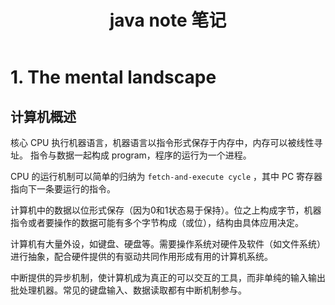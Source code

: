 #+TITLE: java note 笔记
#+OPTIONS: TOC:1

* 1. The mental landscape

** 计算机概述

核心 CPU 执行机器语言，机器语言以指令形式保存于内存中，内存可以被线性寻址。
指令与数据一起构成 program，程序的运行为一个进程。

CPU 的运行机制可以简单的归纳为 =fetch-and-execute cycle= ，其中 PC 寄存器指向下一条要运行的指令。

计算机中的数据以位形式保存（因为0和1状态易于保持）。位之上构成字节，机器指令或者要操作的数据可能有多个字节构成（或位），结构由具体应用决定。

计算机有大量外设，如键盘、硬盘等。需要操作系统对硬件及软件（如文件系统）进行抽象，配合硬件提供的有驱动共同作用形成有用的计算机系统。

中断提供的异步机制，使计算机成为真正的可以交互的工具，而非单纯的输入输出批处理机器。常见的键盘输入、数据读取都有中断机制参与。


